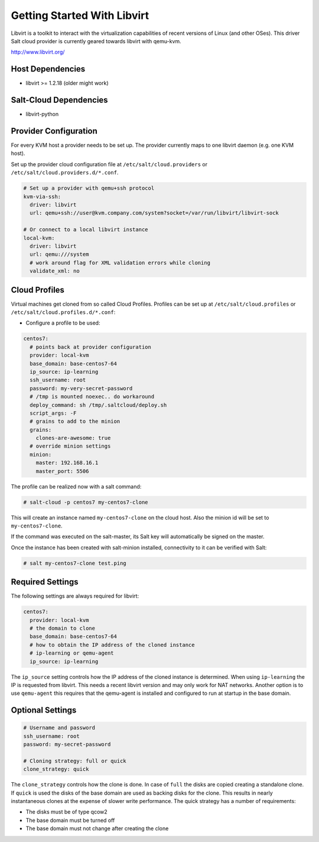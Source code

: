 ============================
Getting Started With Libvirt
============================

Libvirt is a toolkit to interact with the virtualization capabilities of recent versions
of Linux (and other OSes). This driver Salt cloud provider is currently geared towards
libvirt with qemu-kvm.

http://www.libvirt.org/

Host Dependencies
============
* libvirt >= 1.2.18 (older might work)

Salt-Cloud Dependencies
============
* libvirt-python

Provider Configuration
======================

For every KVM host a provider needs to be set up. The provider currently maps to one libvirt daemon (e.g. one KVM host).

Set up the provider cloud configuration file at ``/etc/salt/cloud.providers`` or
``/etc/salt/cloud.providers.d/*.conf``.


.. code-block:: yaml

    # Set up a provider with qemu+ssh protocol
    kvm-via-ssh:
      driver: libvirt
      url: qemu+ssh://user@kvm.company.com/system?socket=/var/run/libvirt/libvirt-sock

    # Or connect to a local libvirt instance
    local-kvm:
      driver: libvirt
      url: qemu:///system
      # work around flag for XML validation errors while cloning
      validate_xml: no

Cloud Profiles
==============
Virtual machines get cloned from so called Cloud Profiles. Profiles can be set up at ``/etc/salt/cloud.profiles`` or
``/etc/salt/cloud.profiles.d/*.conf``:

* Configure a profile to be used:

.. code-block:: yaml

    centos7:
      # points back at provider configuration
      provider: local-kvm
      base_domain: base-centos7-64
      ip_source: ip-learning
      ssh_username: root
      password: my-very-secret-password
      # /tmp is mounted noexec.. do workaround
      deploy_command: sh /tmp/.saltcloud/deploy.sh
      script_args: -F
      # grains to add to the minion
      grains:
        clones-are-awesome: true
      # override minion settings
      minion:
        master: 192.168.16.1
        master_port: 5506


The profile can be realized now with a salt command:

.. code-block:: bash

    # salt-cloud -p centos7 my-centos7-clone

This will create an instance named ``my-centos7-clone`` on the cloud host. Also
the minion id will be set to ``my-centos7-clone``.

If the command was executed on the salt-master, its Salt key will automatically
be signed on the master.

Once the instance has been created with salt-minion installed, connectivity to
it can be verified with Salt:

.. code-block:: bash

    # salt my-centos7-clone test.ping


Required Settings
=================
The following settings are always required for libvirt:

.. code-block:: yaml

    centos7:
      provider: local-kvm
      # the domain to clone
      base_domain: base-centos7-64
      # how to obtain the IP address of the cloned instance
      # ip-learning or qemu-agent
      ip_source: ip-learning

The ``ip_source`` setting controls how the IP address of the cloned instance is determined.
When using ``ip-learning`` the IP is requested from libvirt. This needs a recent libvirt
version and may only work for NAT networks. Another option is to use ``qemu-agent`` this requires
that the qemu-agent is installed and configured to run at startup in the base domain.

Optional Settings
=================

.. code-block:: yaml

    # Username and password
    ssh_username: root
    password: my-secret-password

    # Cloning strategy: full or quick
    clone_strategy: quick

The ``clone_strategy`` controls how the clone is done. In case of ``full`` the disks
are copied creating a standalone clone. If ``quick`` is used the disks of the base domain
are used as backing disks for the clone. This results in nearly instantaneous clones at
the expense of slower write performance. The quick strategy has a number of requirements:

* The disks must be of type qcow2
* The base domain must be turned off
* The base domain must not change after creating the clone
